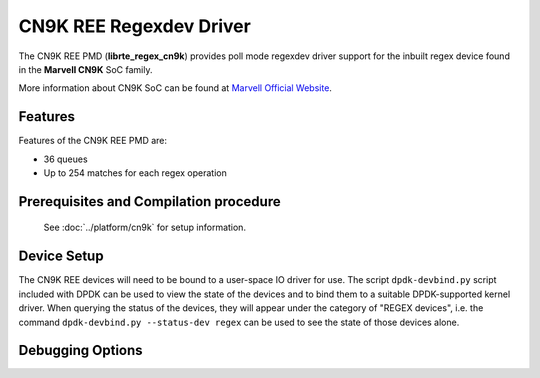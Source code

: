 ..  SPDX-License-Identifier: BSD-3-Clause
    Copyright(c) 2020 Marvell International Ltd.

CN9K REE Regexdev Driver
==============================

The CN9K REE PMD (**librte_regex_cn9k**) provides poll mode
regexdev driver support for the inbuilt regex device found in the **Marvell CN9K**
SoC family.

More information about CN9K SoC can be found at `Marvell Official Website
<https://www.marvell.com/embedded-processors/infrastructure-processors/>`_.

Features
--------

Features of the CN9K REE PMD are:

- 36 queues
- Up to 254 matches for each regex operation

Prerequisites and Compilation procedure
---------------------------------------

   See :doc:`../platform/cn9k` for setup information.

Device Setup
------------

The CN9K REE devices will need to be bound to a user-space IO driver
for use. The script ``dpdk-devbind.py`` script included with DPDK can be
used to view the state of the devices and to bind them to a suitable
DPDK-supported kernel driver. When querying the status of the devices,
they will appear under the category of "REGEX devices", i.e. the command
``dpdk-devbind.py --status-dev regex`` can be used to see the state of
those devices alone.

Debugging Options
-----------------

.. _table_cn9k_regex_debug_options:

.. table:: CN9K regex device debug options

   +---+------------+-------------------------------------------------------+
   | # | Component  | EAL log command                                       |
   +===+============+=======================================================+
   | 1 | REE        | --log-level='pmd\.regex\.cn9k,8'                 |
   +---+------------+-------------------------------------------------------+
